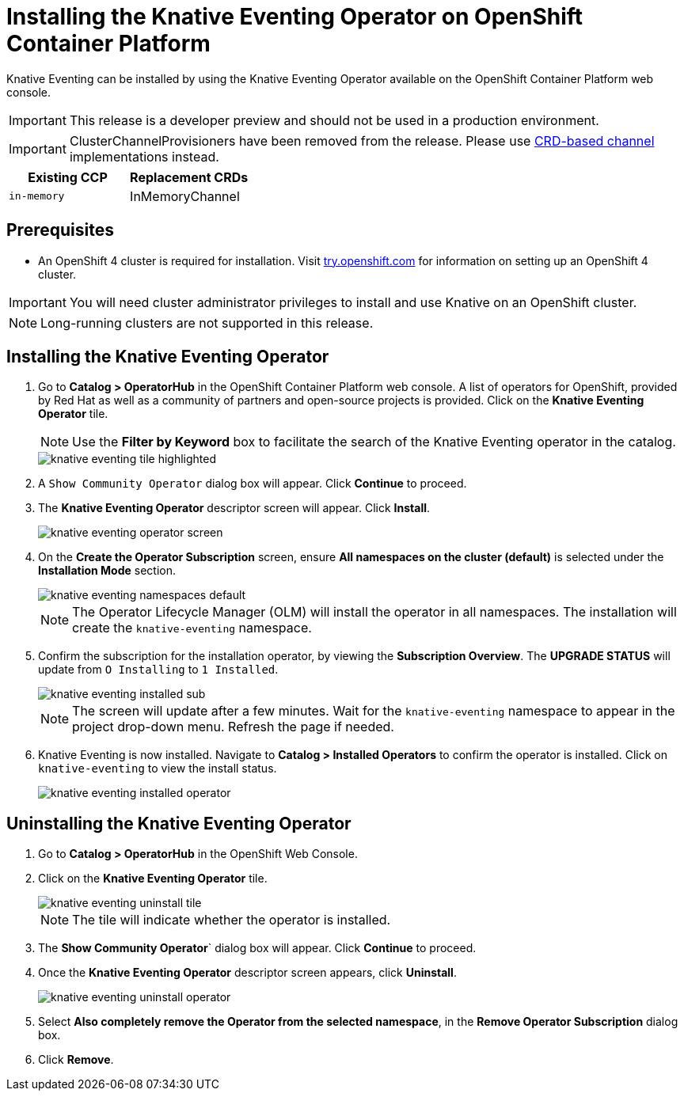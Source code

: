 = Installing the Knative Eventing Operator on OpenShift Container Platform

Knative Eventing can be installed by using the Knative Eventing Operator available on the OpenShift Container Platform web console.

IMPORTANT: This release is a developer preview and should not be used in a production environment.

IMPORTANT: ClusterChannelProvisioners have been removed from the release. Please use link:https://github.com/knative/eventing/releases[CRD-based channel] implementations instead.

[%header,cols=2*]
|===
|Existing CCP
|Replacement CRDs
| `in-memory`
| InMemoryChannel
|===


== Prerequisites

* An OpenShift 4 cluster is required for installation. Visit link:https://try.openshift.com[try.openshift.com] for information on setting up an OpenShift 4 cluster.

IMPORTANT: You will need cluster administrator privileges to install and use Knative on an OpenShift cluster.

NOTE: Long-running clusters are not supported in this release.

== Installing the Knative Eventing Operator

. Go to **Catalog > OperatorHub** in the OpenShift Container Platform web console. A list of operators for OpenShift, provided by Red Hat as well as a community of partners and open-source projects is provided. Click on the **Knative Eventing Operator** tile.
+
NOTE: Use the **Filter by Keyword** box to facilitate the search of the Knative Eventing operator in the catalog.
+
image::knative-eventing-tile-highlighted.png[]
+
. A `Show Community Operator` dialog box will appear. Click **Continue** to proceed.

. The **Knative Eventing Operator** descriptor screen will appear. Click **Install**.
+
image::knative-eventing-operator-screen.png[]
+
. On the **Create the Operator Subscription** screen, ensure  **All namespaces on the cluster (default)** is selected under the **Installation Mode** section.
+
image::knative-eventing-namespaces-default.png[]
+
NOTE: The Operator Lifecycle Manager (OLM) will install the operator in all namespaces. The installation will create the `knative-eventing` namespace.
+
. Confirm the subscription for the installation operator, by viewing the **Subscription Overview**. The **UPGRADE STATUS** will update from `O Installing` to `1 Installed`.
+
image::knative-eventing-installed-sub.png[]
+
NOTE: The screen will update after a few minutes. Wait for the `knative-eventing` namespace to appear in the project drop-down menu. Refresh the page if needed.
+
. Knative Eventing is now installed. Navigate to **Catalog > Installed Operators** to confirm the operator is installed. Click on `knative-eventing` to view the install status.
+
image::knative-eventing-installed-operator.png[]

== Uninstalling the Knative Eventing Operator

. Go to **Catalog > OperatorHub** in the OpenShift Web Console.

. Click on the **Knative Eventing Operator** tile.
+
image::knative-eventing-uninstall-tile.png[]
+
NOTE: The tile will indicate whether the operator is installed.
+
. The **Show Community Operator**` dialog box will appear. Click **Continue** to proceed.

. Once the **Knative Eventing Operator** descriptor screen appears, click **Uninstall**.
+
image::knative-eventing-uninstall-operator.png[]
+
. Select **Also completely remove the Operator from the selected namespace**, in the **Remove Operator Subscription** dialog box.
+
. Click **Remove**.
